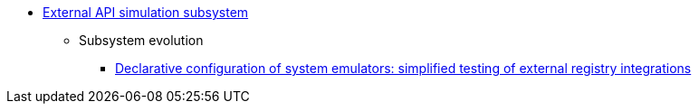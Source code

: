 ***** xref:arch:architecture/registry/operational/ext-systems-simulation/overview.adoc[External API simulation subsystem]
****** Subsystem evolution
******* xref:arch:architecture/registry/operational/ext-systems-simulation/custom-mocking-wiremock.adoc[Declarative configuration of system emulators: simplified testing of external registry integrations]
